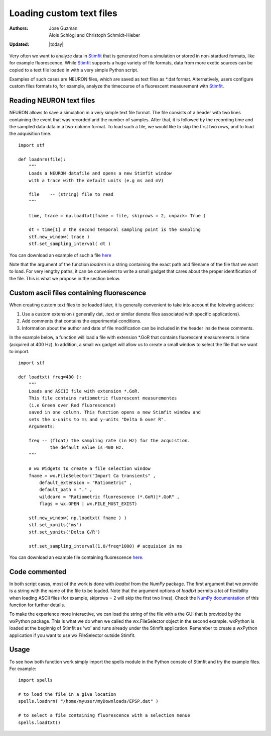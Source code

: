 *************************
Loading custom text files
*************************

:Authors: Jose Guzman, Alois Schlögl and Christoph Schmidt-Hieber
:Updated: |today|

Very often we want to analyze data in `Stimfit <http://stimfit.org>`_ that is generated from a simulation or stored in non-stardard formats, like for example fluorescence. While `Stimfit <http://stimfit.org>`_ supports a huge variety of file formats, data from more exotic sources can be copied to a text file loaded in with a very simple Python script.

Examples of such cases are NEURON files, which are saved as text files as \*.dat format. Alternatively, users configure custom files formats to, for example, analyze the timecourse of a fluorescent measurement with `Stimfit <https://stimfit.org>`_.  

=========================
Reading NEURON text files
=========================

NEURON allows to save a simulation in a very simple text file format. The file consists of a header with two lines containing the event that was recorded and the number of samples. After that, it is followed by the recording time and the sampled data data in a two-column format. To load such a file, we would like to skip the first two rows, and to load the adquisition time.

::

    import stf
    
    def loadnrn(file):
        """
        Loads a NEURON datafile and opens a new Stimfit window
        with a trace with the default units (e.g ms and mV)

        file    -- (string) file to read
        """

        time, trace = np.loadtxt(fname = file, skiprows = 2, unpack= True )

        dt = time[1] # the second temporal sampling point is the sampling
        stf.new_window( trace )
        stf.set_sampling_interval( dt )

        
You can download an example of such a file `here <http://stimfit.org/doc/EPSP.dat>`_

Note that the argument of the function *loadnrn* is a string containing the exact path and filename of the file that we want to load. For very lengthy paths, it can be convenient to write a small gadget that cares about the proper identification of the file. This is what we propose in the section below.

==========================================
Custom ascii files containing fluorescence 
==========================================

When creating custom text files to be loaded later, it is generally convenient to take into account the folowing advices:

1. Use a custom extension ( generally dat, .text or similar denote files associated with specific applications).
2. Add comments that contains the experimental conditions. 
3. Information about the author and date of file modification can be included in the header inside these comments.

In the example below, a function will load a file with extension \*.GoR that contains fluorescent measurements in time (acquired at 400 Hz). In addition, a small wx gadget will allow us to create a small window to select the file that we want to import. 

::

    import stf

    def loadtxt( freq=400 ):
        """
        Loads and ASCII file with extension *.GoR. 
        This file contains ratiometric fluorescent measurementes 
        (i.e Green over Red fluorescence)
        saved in one column. This function opens a new Stimfit window and 
        sets the x-units to ms and y-units "Delta G over R".
        Arguments:

        freq -- (float) the sampling rate (in Hz) for the acquistion.
                the default value is 400 Hz.
        """

        # wx Widgets to create a file selection window
        fname = wx.FileSelector("Import Ca transients" ,
            default_extension = "Ratiometric" ,
            default_path = "." ,
            wildcard = "Ratiometric fluorescence (*.GoR)|*.GoR" ,
            flags = wx.OPEN | wx.FILE_MUST_EXIST)

        stf.new_window( np.loadtxt( fname ) )
        stf.set_xunits('ms')
        stf.set_yunits('Delta G/R')

        stf.set_sampling_interval(1.0/freq*1000) # acquision in ms 
    
You can download an example file containing fluorescence `here <http://stimfit.org/tutorial/transient.GoR>`_.

==============
Code commented
==============

In both script cases, most of the work is done with *loadtxt* from the *NumPy* package. The first argument that we provide is a string with the name of the file to be loaded. Note that the argument options of *loadtxt* permits a lot of flexibility when loading ASCII files (for example, skiprows = 2 will skip the first two lines). Check the `NumPy documentation <http://docs.scipy.org/doc/>`_ of this function for further details.

To make the experience more interactive, we can load the string of the file with a the GUI that is provided by the wxPython package. This is what we do when we called the wx.FileSelector object in the second example. wxPython is loaded at the beginnig of Stimfit as 'wx' and runs already under the Stimfit application. Remember to create a wxPython application if you want to use wx.FileSelector outside Stimfit.

=====
Usage
=====

To see how both function work simply import the spells module in the Python console of Stimfit and try the example files. For example: 

::

    import spells

    # to load the file in a give location 
    spells.loadnrn( "/home/myuser/myDownloads/EPSP.dat" )

    # to select a file containing fluorescence with a selection menue
    spells.loadtxt() 
